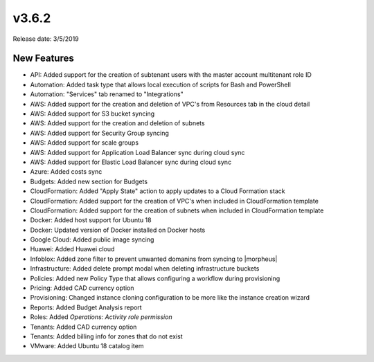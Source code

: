 v3.6.2
=======

Release date: 3/5/2019

New Features
------------

- API: Added support for the creation of subtenant users with the master account multitenant role ID
- Automation: Added task type that allows local execution of scripts for Bash and PowerShell
- Automation: "Services" tab renamed to "Integrations"
- AWS: Added support for the creation and deletion of VPC's from Resources tab in the cloud detail
- AWS: Added support for S3 bucket syncing
- AWS: Added support for the creation and deletion of subnets
- AWS: Added support for Security Group syncing
- AWS: Added support for scale groups
- AWS: Added support for Application Load Balancer sync during cloud sync
- AWS: Added support for Elastic Load Balancer sync during cloud sync
- Azure: Added costs sync
- Budgets: Added new section for Budgets
- CloudFormation: Added "Apply State" action to apply updates to a Cloud Formation stack
- CloudFormation: Added support for the creation of VPC's when included in CloudFormation template
- CloudFormation: Added support for the creation of subnets when included in CloudFormation template
- Docker: Added host support for Ubuntu 18
- Docker: Updated version of Docker installed on Docker hosts
- Google Cloud: Added public image syncing
- Huawei: Added Huawei cloud
- Infoblox: Added zone filter to prevent unwanted domanins from syncing to |morpheus|
- Infrastructure: Added delete prompt modal when deleting infrastructure buckets
- Policies: Added new Policy Type that allows configuring a workflow during provisioning
- Pricing: Added CAD currency option
- Provisioning: Changed instance cloning configuration to be more like the instance creation wizard
- Reports: Added Budget Analysis report
- Roles: Added `Operations: Activity role permission`
- Tenants: Added CAD currency option
- Tenants: Added billing info for zones that do not exist
- VMware: Added Ubuntu 18 catalog item
